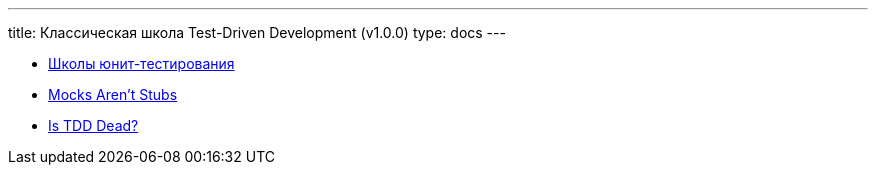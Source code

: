 ---
title: Классическая школа Test-Driven Development (v1.0.0)
type: docs
---

:source-highlighter: rouge
:rouge-theme: github
:icons: font
:sectanchors:
:toc:

* https://habr.com/ru/companies/jugru/articles/571126/[Школы юнит-тестирования]
* https://martinfowler.com/articles/mocksArentStubs.html[Mocks Aren't Stubs]
* https://martinfowler.com/articles/is-tdd-dead/[Is TDD Dead?]